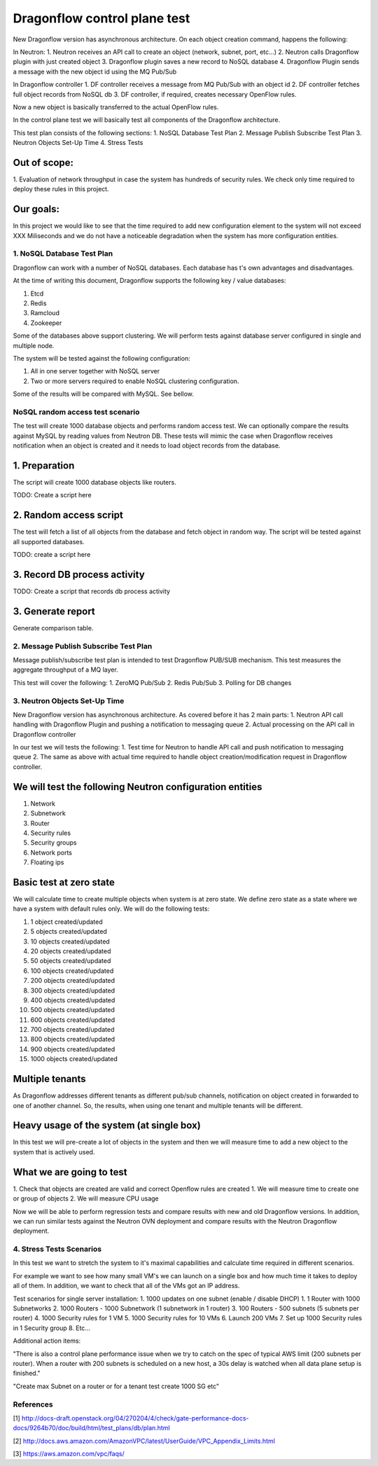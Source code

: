 ..
 This work is licensed under a Creative Commons Attribution 3.0 Unported
 License.

 http://creativecommons.org/licenses/by/3.0/legalcode

=============================
Dragonflow control plane test
=============================

New Dragonflow version has asynchronous architecture. On each object creation command,
happens the following:

In Neutron:
1. Neutron receives an API call to create an object (network, subnet, port, etc...)
2. Neutron calls Dragonflow plugin with just created object
3. Dragonflow plugin saves a new record to NoSQL database
4. Dragonflow Plugin sends a message with the new object id using the MQ Pub/Sub

In Dragonflow controller
1. DF controller receives a message from MQ Pub/Sub with an object id
2. DF controller fetches full object records from NoSQL db
3. DF controller, if required, creates necessary OpenFlow rules.

Now a new object is basically transferred to the actual OpenFlow rules.

In the control plane test we will basically test all components of the Dragonflow
architecture.

This test plan consists of the following sections:
1. NoSQL Database Test Plan
2. Message Publish Subscribe Test Plan
3. Neutron Objects Set-Up Time
4. Stress Tests

Out of scope:
-------------
1. Evaluation of network throughput in case the system has hundreds of security rules.
We check only time required to deploy these rules in this project.

Our goals:
----------
In this project we would like to see that the time required to add new configuration
element to the system will not exceed XXX Miliseconds and we do not have a noticeable
degradation when the system has more configuration entities.


1. NoSQL Database Test Plan
===========================

Dragonflow can work with a number of NoSQL databases. Each database has t's own
advantages and disadvantages.

At the time of writing this document, Dragonflow supports the following key / value
databases:

1. Etcd
2. Redis
3. Ramcloud
4. Zookeeper

Some of the databases above support clustering. We will perform tests against
database server configured in single and multiple node.

The system will be tested against the following configuration:

1. All in one server together with NoSQL server
2. Two or more servers required to enable NoSQL clustering configuration.

Some of the results will be compared with MySQL. See bellow.

NoSQL random access test scenario
=================================

The test will create 1000 database objects and performs random access test.
We can optionally compare the results against MySQL by reading values from Neutron DB.
These tests will mimic the case when Dragonflow receives notification when an
object is created and it needs to load object records from the database.

1. Preparation
--------------
The script will create 1000 database objects like routers.

TODO: Create a script here

2. Random access script
-----------------------
The test will fetch a list of all objects from the database and fetch object in
random way. The script will be tested against all supported databases.

TODO: create a script here

3. Record DB process activity
-----------------------------

TODO: Create a script that records db process activity

3. Generate report
------------------

Generate comparison table.


2. Message Publish Subscribe Test Plan
======================================
Message publish/subscribe test plan is intended to test Dragonflow PUB/SUB mechanism.
This test measures the aggregate throughput of a MQ layer.

This test will cover the following:
1. ZeroMQ Pub/Sub
2. Redis Pub/Sub
3. Polling for DB changes


3. Neutron Objects Set-Up Time
==============================

New Dragonflow version has asynchronous architecture. As covered before
it has 2 main parts:
1. Neutron API call handling with Dragonflow Plugin and pushing a notification
to messaging queue
2. Actual processing on the API call in Dragonflow controller

In our test we will tests the following:
1. Test time for Neutron to handle API call and push notification to messaging queue
2. The same as above with actual time required to handle object creation/modification
request in Dragonflow controller.

We will test the following Neutron configuration entities
---------------------------------------------------------
1. Network
2. Subnetwork
3. Router
4. Security rules
5. Security groups
6. Network ports
7. Floating ips

Basic test at zero state
------------------------
We will calculate time to create multiple objects when system is at zero state.
We define zero state as a state where we have a system with default rules only.
We will do the following tests:

1. 1 object created/updated
2. 5 objects created/updated
3. 10 objects created/updated
4. 20 objects created/updated
5. 50 objects created/updated
6. 100 objects created/updated
7. 200 objects created/updated
8. 300 objects created/updated
9. 400 objects created/updated
10. 500 objects created/updated
11. 600 objects created/updated
12. 700 objects created/updated
13. 800 objects created/updated
14. 900 objects created/updated
15. 1000 objects created/updated


Multiple tenants
----------------
As Dragonflow addresses different tenants as different pub/sub channels,
notification on object created in forwarded to one of another channel.
So, the results, when using one tenant and multiple tenants will be
different.

Heavy usage of the system (at single box)
-----------------------------------------
In this test we will pre-create a lot of objects in the system and then we will
measure time to add a new object to the system that is actively used.

What we are going to test
-------------------------
1. Check that objects are created are valid and correct Openflow rules are created
1. We will measure time to create one or group of objects
2. We will measure CPU usage

Now we will be able to perform regression tests and compare results with
new and old Dragonflow versions. In addition, we can run similar tests
against the Neutron OVN deployment and compare results with the Neutron
Dragonflow deployment.


4. Stress Tests Scenarios
=========================
In this test we want to stretch the system to it's maximal capabilities
and calculate time required in different scenarios.

For example we want to see how many small VM's we can launch on a single
box and how much time it takes to deploy all of them. In addition, we want
to check that all of the VMs got an IP address.

Test scenarios for single server installation:
1. 1000 updates on one subnet (enable / disable DHCP)
1. 1 Router with 1000 Subnetworks
2. 1000 Routers - 1000 Subnetwork (1 subnetwork in 1 router)
3. 100 Routers - 500 subnets (5 subnets per router)
4. 1000 Security rules for 1 VM
5. 1000 Security rules for 10 VMs
6. Launch 200 VMs
7. Set up 1000 Security rules in 1 Security group
8. Etc...


Additional action items:

"There is also a control plane performance issue when we try to catch on the spec of
typical AWS limit (200 subnets per router). When a router with 200 subnets is
scheduled on a new host, a 30s delay is watched when all data plane setup is finished."

"Create max Subnet on a router or for a tenant test create 1000 SG etc"

References
==========

[1] http://docs-draft.openstack.org/04/270204/4/check/gate-performance-docs-docs/9264b70/doc/build/html/test_plans/db/plan.html

[2] http://docs.aws.amazon.com/AmazonVPC/latest/UserGuide/VPC_Appendix_Limits.html

[3] https://aws.amazon.com/vpc/faqs/
